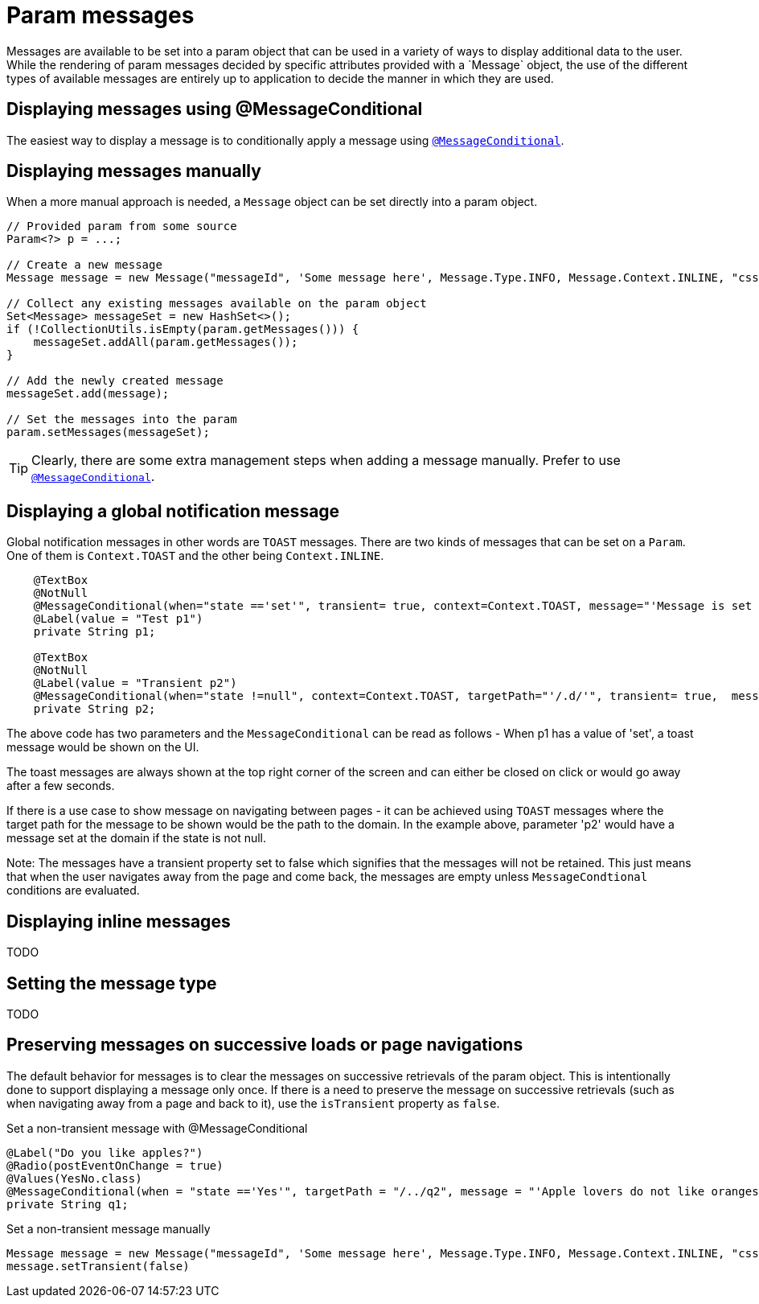 [[domain-model-param-messages]]
= Param messages
Messages are available to be set into a param object that can be used in a variety of ways to display additional data to the user. While the rendering of param messages decided by specific attributes provided with a `Message` object, the use of the different types of available messages are entirely up to application to decide the manner in which they are used.

== Displaying messages using @MessageConditional
The easiest way to display a message is to conditionally apply a message using `<<config-annotations-message-conditional, @MessageConditional>>`.

== Displaying messages manually
When a more manual approach is needed, a `Message` object can be set directly into a param object.

[source, java]
----
// Provided param from some source
Param<?> p = ...;

// Create a new message
Message message = new Message("messageId", 'Some message here', Message.Type.INFO, Message.Context.INLINE, "css-class-1 css-class-2");

// Collect any existing messages available on the param object
Set<Message> messageSet = new HashSet<>();
if (!CollectionUtils.isEmpty(param.getMessages())) {
    messageSet.addAll(param.getMessages());
}

// Add the newly created message
messageSet.add(message);

// Set the messages into the param
param.setMessages(messageSet);
----

TIP: Clearly, there are some extra management steps when adding a message manually. Prefer to use `<<config-annotations-message-conditional, @MessageConditional>>`.

== Displaying a global notification message
Global notification messages in other words are `TOAST` messages. There are two kinds of messages that can be set on a `Param`. One of them is `Context.TOAST` and the other being `Context.INLINE`. 

[source, java]
----
    @TextBox
    @NotNull
    @MessageConditional(when="state =='set'", transient= true, context=Context.TOAST, message="'Message is set for p1'")
    @Label(value = "Test p1")
    private String p1;

    @TextBox
    @NotNull
    @Label(value = "Transient p2")
    @MessageConditional(when="state !=null", context=Context.TOAST, targetPath="'/.d/'", transient= true,  message="'Global Message Set")
    private String p2;
----

The above code has two parameters and the `MessageConditional` can be read as follows - When p1 has a value of 'set', a toast message would be shown on the UI. 

The toast messages are always shown at the top right corner of the screen and can either be closed on click or would go away after a few seconds. 

If there is a use case to show message on navigating between pages - it can be achieved using `TOAST` messages where the target path for the message to be shown would be the path to the domain. In the example above, parameter 'p2' would have a message set at the domain if the state is not null. 

Note: The messages have a transient property set to false which signifies that the messages will not be retained. This just means that when the user navigates away from the page and come back, the messages are empty unless `MessageCondtional` conditions are evaluated.

== Displaying inline messages
////
Add some details explaining how inline messages will work
////
TODO

== Setting the message type
////
Add some details about the available message types and a guideline for what they should be used for
////
TODO

== Preserving messages on successive loads or page navigations
The default behavior for messages is to clear the messages on successive retrievals of the param object. This is intentionally done to support displaying a message only once. If there is a need to preserve the message on successive retrievals (such as when navigating away from a page and back to it), use the `isTransient` property as `false`.

.Set a non-transient message with @MessageConditional
[source, java]
----
@Label("Do you like apples?")
@Radio(postEventOnChange = true)
@Values(YesNo.class)
@MessageConditional(when = "state =='Yes'", targetPath = "/../q2", message = "'Apple lovers do not like oranges!'", isTransient  = false)
private String q1;
----

.Set a non-transient message manually
[source, java]
----
Message message = new Message("messageId", 'Some message here', Message.Type.INFO, Message.Context.INLINE, "css-class-1 css-class-2");
message.setTransient(false)
----